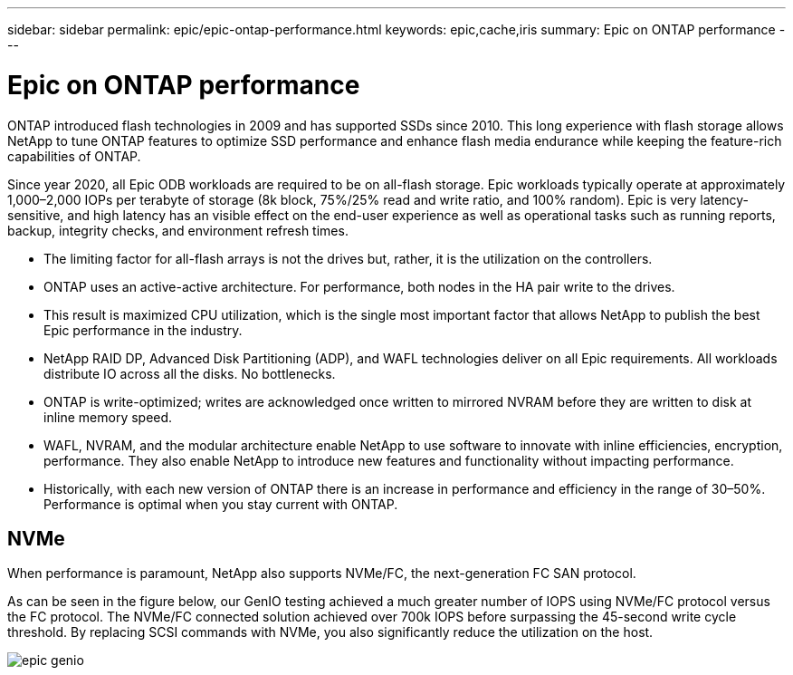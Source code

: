 ---
sidebar: sidebar
permalink: epic/epic-ontap-performance.html
keywords: epic,cache,iris
summary: Epic on ONTAP performance
---

= Epic on ONTAP performance

:hardbreaks:
:nofooter:
:icons: font
:linkattrs:
:imagesdir: ../media

[.lead]
ONTAP introduced flash technologies in 2009 and has supported SSDs since 2010. This long experience with flash storage allows NetApp to tune ONTAP features to optimize SSD performance and enhance flash media endurance while keeping the feature-rich capabilities of ONTAP.

Since year 2020, all Epic ODB workloads are required to be on all-flash storage. Epic workloads typically operate at approximately 1,000–2,000 IOPs per terabyte of storage (8k block, 75%/25% read and write ratio, and 100% random). Epic is very latency-sensitive, and high latency has an visible effect on the end-user experience as well as operational tasks such as running reports, backup, integrity checks, and environment refresh times.

* The limiting factor for all-flash arrays is not the drives but, rather, it is the utilization on the controllers. 
* ONTAP uses an active-active architecture. For performance, both nodes in the HA pair write to the drives. 
* This result is maximized CPU utilization, which is the single most important factor that allows NetApp to publish the best Epic performance in the industry. 

* NetApp RAID DP, Advanced Disk Partitioning (ADP), and WAFL technologies deliver on all Epic requirements. All workloads distribute IO across all the disks. No bottlenecks.

* ONTAP is write-optimized; writes are acknowledged once written to mirrored NVRAM before they are written to disk at inline memory speed.

* WAFL, NVRAM, and the modular architecture enable NetApp to use software to innovate with inline efficiencies, encryption, performance. They also enable NetApp to introduce new features and functionality without impacting performance. 

* Historically, with each new version of ONTAP there is an increase in performance and efficiency in the range of 30–50%. Performance is optimal when you stay current with ONTAP.

== NVMe

When performance is paramount, NetApp also supports NVMe/FC, the next-generation FC SAN protocol. 

As can be seen in the figure below, our GenIO testing achieved a much greater number of IOPS using NVMe/FC protocol versus the FC protocol. The NVMe/FC connected solution achieved over 700k IOPS before surpassing the 45-second write cycle threshold. By replacing SCSI commands with NVMe, you also significantly reduce the utilization on the host.

image:epic-genio.png[]
